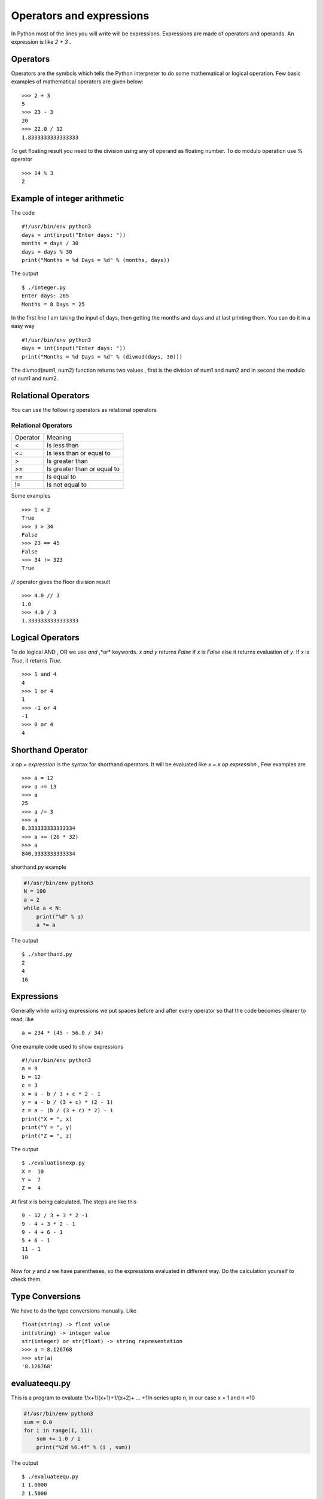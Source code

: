 

=========================
Operators and expressions
=========================

In Python most of the lines you will write will be expressions. Expressions are made of operators and operands. An expression is like *2 + 3* .

Operators
=========

Operators are the symbols which tells the Python interpreter to do some mathematical or logical operation. Few basic examples of mathematical operators are given below:

::

    >>> 2 + 3
    5
    >>> 23 - 3
    20
    >>> 22.0 / 12
    1.8333333333333333

To get floating result you need to the division using any of operand as floating number. To do modulo operation use % operator

::

    >>> 14 % 3
    2

Example of integer arithmetic
=============================

The code

::

    #!/usr/bin/env python3
    days = int(input("Enter days: "))
    months = days / 30
    days = days % 30
    print("Months = %d Days = %d" % (months, days))

The output

::

    $ ./integer.py
    Enter days: 265
    Months = 8 Days = 25

In the first line I am taking the input of days, then getting the months and days and at last printing them. You can do it in a easy way

::

    #!/usr/bin/env python3
    days = int(input("Enter days: "))
    print("Months = %d Days = %d" % (divmod(days, 30)))

The divmod(num1, num2) function returns two values , first is the division of num1 and num2 and in second the modulo of num1 and num2.

Relational Operators
====================

You can use the following operators as relational operators

Relational Operators
--------------------

+----------+-----------------------------+
| Operator | Meaning                     |
+----------+-----------------------------+
| \<       | Is less than                |
+----------+-----------------------------+
| <=       | Is less than or equal to    |
+----------+-----------------------------+
| >        | Is greater than             |
+----------+-----------------------------+
| >=       | Is greater than or equal to |
+----------+-----------------------------+
| \=\=     | Is equal to                 |
+----------+-----------------------------+
| !=       | Is not equal to             |
+----------+-----------------------------+

Some examples

::

    >>> 1 < 2
    True
    >>> 3 > 34
    False
    >>> 23 == 45
    False
    >>> 34 != 323
    True

*//* operator gives the floor division result

::

    >>> 4.0 // 3
    1.0
    >>> 4.0 / 3
    1.3333333333333333

Logical Operators
=================

To do logical AND , OR we use *and* ,*or* keywords. *x and y* returns *False* if *x* is *False* else it returns evaluation of *y*. If *x* is *True*, it returns *True*.

::

    >>> 1 and 4
    4
    >>> 1 or 4
    1
    >>> -1 or 4
    -1
    >>> 0 or 4
    4

Shorthand Operator
==================

*x op = expression* is the syntax for shorthand operators. It will be evaluated like *x = x op expression* , Few examples are

::

    >>> a = 12
    >>> a += 13
    >>> a
    25
    >>> a /= 3
    >>> a
    8.333333333333334
    >>> a += (26 * 32)
    >>> a
    840.3333333333334

shorthand.py example

.. code-block:: python

    #!/usr/bin/env python3
    N = 100
    a = 2
    while a < N:
        print("%d" % a)
        a *= a

The output

::

    $ ./shorthand.py
    2
    4
    16

Expressions
===========

Generally while writing expressions we put spaces before and after every operator so that the code becomes clearer to read, like

::

    a = 234 * (45 - 56.0 / 34)

One example code used to show expressions

::

    #!/usr/bin/env python3
    a = 9
    b = 12
    c = 3
    x = a - b / 3 + c * 2 - 1
    y = a - b / (3 + c) * (2 - 1)
    z = a - (b / (3 + c) * 2) - 1
    print("X = ", x)
    print("Y = ", y)
    print("Z = ", z)

The output

::

    $ ./evaluationexp.py
    X =  10
    Y =  7
    Z =  4

At first *x* is being calculated. The steps are like this

::

    9 - 12 / 3 + 3 * 2 -1
    9 - 4 + 3 * 2 - 1
    9 - 4 + 6 - 1
    5 + 6 - 1
    11 - 1
    10

Now for *y* and *z* we have parentheses, so the expressions evaluated in different way. Do the calculation yourself to check them.

Type Conversions
================

We have to do the type conversions manually. Like
::

    float(string) -> float value
    int(string) -> integer value
    str(integer) or str(float) -> string representation
    >>> a = 8.126768
    >>> str(a)
    '8.126768'

evaluateequ.py
==============

This is a program to evaluate 1/x+1/(x+1)+1/(x+2)+ ... +1/n series upto n, in our case x = 1 and n =10

.. code-block:: python

    #!/usr/bin/env python3
    sum = 0.0
    for i in range(1, 11):
        sum += 1.0 / i
        print("%2d %6.4f" % (i , sum))

The output

::

    $ ./evaluateequ.py
    1 1.0000
    2 1.5000
    3 1.8333
    4 2.0833
    5 2.2833
    6 2.4500
    7 2.5929
    8 2.7179
    9 2.8290
    10 2.9290

In the line *sum += 1.0 / i* what is actually happening is *sum = sum + 1.0 / i*.

quadraticequation.py
====================

This is a program to evaluate the quadratic equation

::

    #!/usr/bin/env python
    import math
    a = int(input("Enter value of a: "))
    b = int(input("Enter value of b: "))
    c = int(input("Enter value of c: "))
    d = b * b - 4 * a * c
    if d < 0:
        print("ROOTS are imaginary")
    else:
        root1 = (-b + math.sqrt(d)) / (2.0 * a)
        root2 = (-b - math.sqrt(d)) / (2.0 * a)
        print("Root 1 = ", root1)
        print("Root 2 = ", root2)

salesmansalary.py
=================

In this example we are going to calculate the salary of a camera salesman. His basic salary is 1500, for every camera he will sell he will get 200 and the commission on the month's sale is 2 %. The input will be number of cameras sold and total price of the cameras.

::

    #!/usr/bin/env python
    basic_salary = 1500
    bonus_rate = 200
    commision_rate = 0.02
    numberofcamera = int(input("Enter the number of inputs sold: "))
    price = float(input("Enter the total prices: "))
    bonus = (bonus_rate * numberofcamera)
    commision = (commision_rate * numberofcamera * price)
    print("Bonus        = %6.2f" % bonus)
    print("Commision    = %6.2f" % commision)
    print("Gross salary = %6.2f") % (basic_salary + bonus + commision)

The output

::

    $ ./salesmansalary.py
    Enter the number of inputs sold: 5
    Enter the total prices: 20450
    Bonus        = 1000.00
    Commision    = 2045.00
    Gross salary = 4545.00
